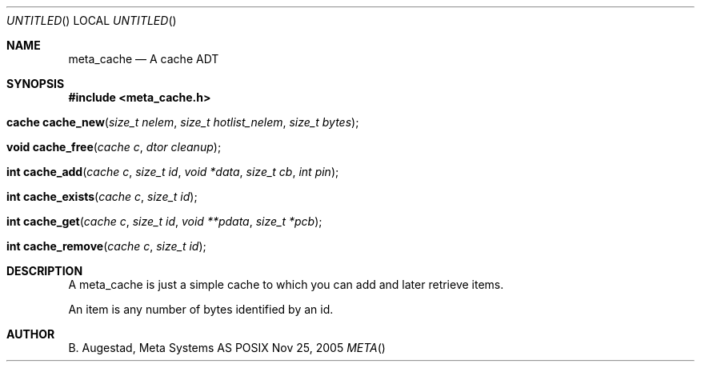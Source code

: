 .Dd Nov 25, 2005
.Os POSIX
.Dt META
.Th meta_cache 3
.Sh NAME
.Nm meta_cache
.Nd A cache ADT
.Sh SYNOPSIS
.Fd #include <meta_cache.h>
.Fo "cache cache_new"
.Fa "size_t nelem"
.Fa "size_t hotlist_nelem"
.Fa "size_t bytes"
.Fc
.Fo "void cache_free"
.Fa "cache c"
.Fa "dtor cleanup"
.Fc
.Fo "int cache_add"
.Fa "cache c"
.Fa "size_t id"
.Fa "void *data"
.Fa "size_t cb"
.Fa "int pin"
.Fc
.Fo "int cache_exists"
.Fa "cache c"
.Fa "size_t id"
.Fc
.Fo "int cache_get"
.Fa "cache c"
.Fa "size_t id"
.Fa "void **pdata"
.Fa "size_t *pcb"
.Fc
.Fo "int cache_remove"
.Fa "cache c"
.Fa "size_t id"
.Fc
.Sh DESCRIPTION
A meta_cache is just a simple cache to which you can add and later
retrieve items. 
.Pp
An item is any number of bytes identified by an id.
.Sh AUTHOR
.An B. Augestad, Meta Systems AS
